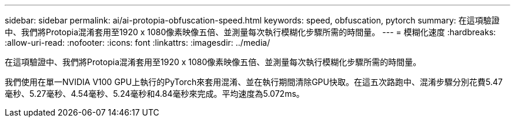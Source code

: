 ---
sidebar: sidebar 
permalink: ai/ai-protopia-obfuscation-speed.html 
keywords: speed, obfuscation, pytorch 
summary: 在這項驗證中、我們將Protopia混淆套用至1920 x 1080像素映像五倍、並測量每次執行模糊化步驟所需的時間量。 
---
= 模糊化速度
:hardbreaks:
:allow-uri-read: 
:nofooter: 
:icons: font
:linkattrs: 
:imagesdir: ../media/


[role="lead"]
在這項驗證中、我們將Protopia混淆套用至1920 x 1080像素映像五倍、並測量每次執行模糊化步驟所需的時間量。

我們使用在單一NVIDIA V100 GPU上執行的PyTorch來套用混淆、並在執行期間清除GPU快取。在這五次路跑中、混淆步驟分別花費5.47毫秒、5.27毫秒、4.54毫秒、5.24毫秒和4.84毫秒來完成。平均速度為5.072ms。
